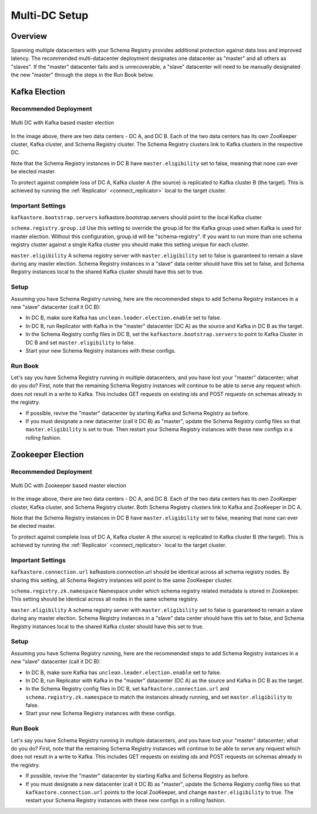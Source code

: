 .. _schemaregistry_mirroring:

Multi-DC Setup
==============

Overview
--------
Spanning multiple datacenters with your Schema Registry provides additional protection against data loss and improved latency. The recommended multi-datacenter deployment designates one datacenter as "master" and all others as "slaves". If the "master" datacenter fails and is unrecoverable, a "slave" datacenter will need to be manually designated the new "master" through the steps in the Run Book below.

Kafka Election
--------------

Recommended Deployment
^^^^^^^^^^^^^^^^^^^^^^

.. figure:: multi-dc-setup-kafka.png
    :align: center

    Multi DC with Kafka based master election

In the image above, there are two data centers - DC A, and DC B. Each of the two data centers has
its own ZooKeeper cluster, Kafka cluster, and Schema Registry cluster. The Schema Registry
clusters link to Kafka clusters in the respective DC.

Note that the Schema Registry instances in DC B have ``master.eligibility`` set to false, meaning
that none can ever be elected master.

To protect against complete loss of DC A, Kafka cluster A (the source) is replicated to Kafka cluster B (the target). This is achieved by running the :ref:`Replicator` <connect_replicator>` local to the target cluster.


Important Settings
^^^^^^^^^^^^^^^^^^

``kafkastore.bootstrap.servers``
kafkastore.bootstrap.servers should point to the local Kafka cluster

``schema.registry.group.id``
Use this setting to override the group.id for the Kafka group used when Kafka is used for master election. Without this configuration, group.id will be "schema-registry". If you want to run more than one schema registry cluster against a single Kafka cluster you should make this setting unique for each cluster.

``master.eligibility``
A schema registry server with ``master.eligibility`` set to false is guaranteed to remain a slave during any master election. Schema Registry instances in a "slave" data center should have this set to false, and Schema Registry instances local to the shared Kafka cluster should have this set to true.

Setup
^^^^^

Assuming you have Schema Registry running, here are the recommended steps to add Schema Registry instances in a new "slave" datacenter (call it DC B):

- In DC B, make sure Kafka has ``unclean.leader.election.enable`` set to false.

- In DC B, run Replicator with Kafka in the "master" datacenter (DC A) as the source and Kafka in DC B as the target.

- In the Schema Registry config files in DC B, set the ``kafkastore.bootstrap.servers`` to point to Kafka Cluster in DC B and set ``master.eligibility`` to false.

- Start your new Schema Registry instances with these configs.

Run Book
^^^^^^^^

Let's say you have Schema Registry running in multiple datacenters, and you have lost your "master" datacenter; what do you do? First, note that the remaining Schema Registry instances will continue to be able to serve any request which does not result in a write to Kafka. This includes GET requests on existing ids and POST requests on schemas already in the registry.

- If possible, revive the "master" datacenter by starting Kafka and Schema Registry as before.

- If you must designate a new datacenter (call it DC B) as "master", update the Schema Registry config files so that ``master.eligibility`` is set to true. Then restart your Schema Registry instances with these new configs in a rolling fashion.


Zookeeper Election
------------------

Recommended Deployment
^^^^^^^^^^^^^^^^^^^^^^

.. figure:: multi-dc-setup.png
    :align: center

    Multi DC with Zookeeper based master election

In the image above, there are two data centers - DC A, and DC B. Each of the two data centers has
its own ZooKeeper cluster, Kafka cluster, and Schema Registry cluster. Both Schema Registry
clusters link to Kafka and ZooKeeper in DC A.

Note that the Schema Registry instances in DC B have ``master.eligibility`` set to false, meaning that none can ever be elected master.

To protect against complete loss of DC A, Kafka cluster A (the source) is replicated to Kafka cluster B (the target). This is achieved by running the :ref:`Replicator` <connect_replicator>` local to the target cluster.

Important Settings
^^^^^^^^^^^^^^^^^^

``kafkastore.connection.url``
kafkastore.connection.url should be identical across all schema registry nodes. By sharing this setting, all Schema Registry instances will point to the same ZooKeeper cluster.

``schema.registry.zk.namespace``
Namespace under which schema registry related metadata is stored in Zookeeper. This setting should be identical across all nodes in the same schema registry.

``master.eligibility``
A schema registry server with ``master.eligibility`` set to false is guaranteed to remain a slave during any master election. Schema Registry instances in a "slave" data center should have this set to false, and Schema Registry instances local to the shared Kafka cluster should have this set to true.

Setup
^^^^^

Assuming you have Schema Registry running, here are the recommended steps to add Schema Registry instances in a new "slave" datacenter (call it DC B):

- In DC B, make sure Kafka has ``unclean.leader.election.enable`` set to false.

- In DC B, run Replicator with Kafka in the "master" datacenter (DC A) as the source and Kafka in DC B as the target.

- In the Schema Registry config files in DC B, set ``kafkastore.connection.url`` and ``schema.registry.zk.namespace`` to match the instances already running, and set ``master.eligibility`` to false.

- Start your new Schema Registry instances with these configs.

Run Book
^^^^^^^^

Let's say you have Schema Registry running in multiple datacenters, and you have lost your "master" datacenter; what do you do? First, note that the remaining Schema Registry instances will continue to be able to serve any request which does not result in a write to Kafka. This includes GET requests on existing ids and POST requests on schemas already in the registry.

- If possible, revive the "master" datacenter by starting Kafka and Schema Registry as before.

- If you must designate a new datacenter (call it DC B) as "master", update the Schema Registry config files so that ``kafkastore.connection.url`` points to the local ZooKeeper, and change ``master.eligibility`` to true. The restart your Schema Registry instances with these new configs in a rolling fashion.
